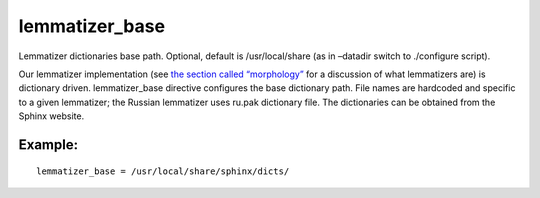 lemmatizer\_base
~~~~~~~~~~~~~~~~

Lemmatizer dictionaries base path. Optional, default is /usr/local/share
(as in –datadir switch to ./configure script).

Our lemmatizer implementation (see `the section called
“morphology” <../../index_configuration_options/morphology.md>`__ for a
discussion of what lemmatizers are) is dictionary driven.
lemmatizer\_base directive configures the base dictionary path. File
names are hardcoded and specific to a given lemmatizer; the Russian
lemmatizer uses ru.pak dictionary file. The dictionaries can be obtained
from the Sphinx website.

Example:
^^^^^^^^

::


    lemmatizer_base = /usr/local/share/sphinx/dicts/

